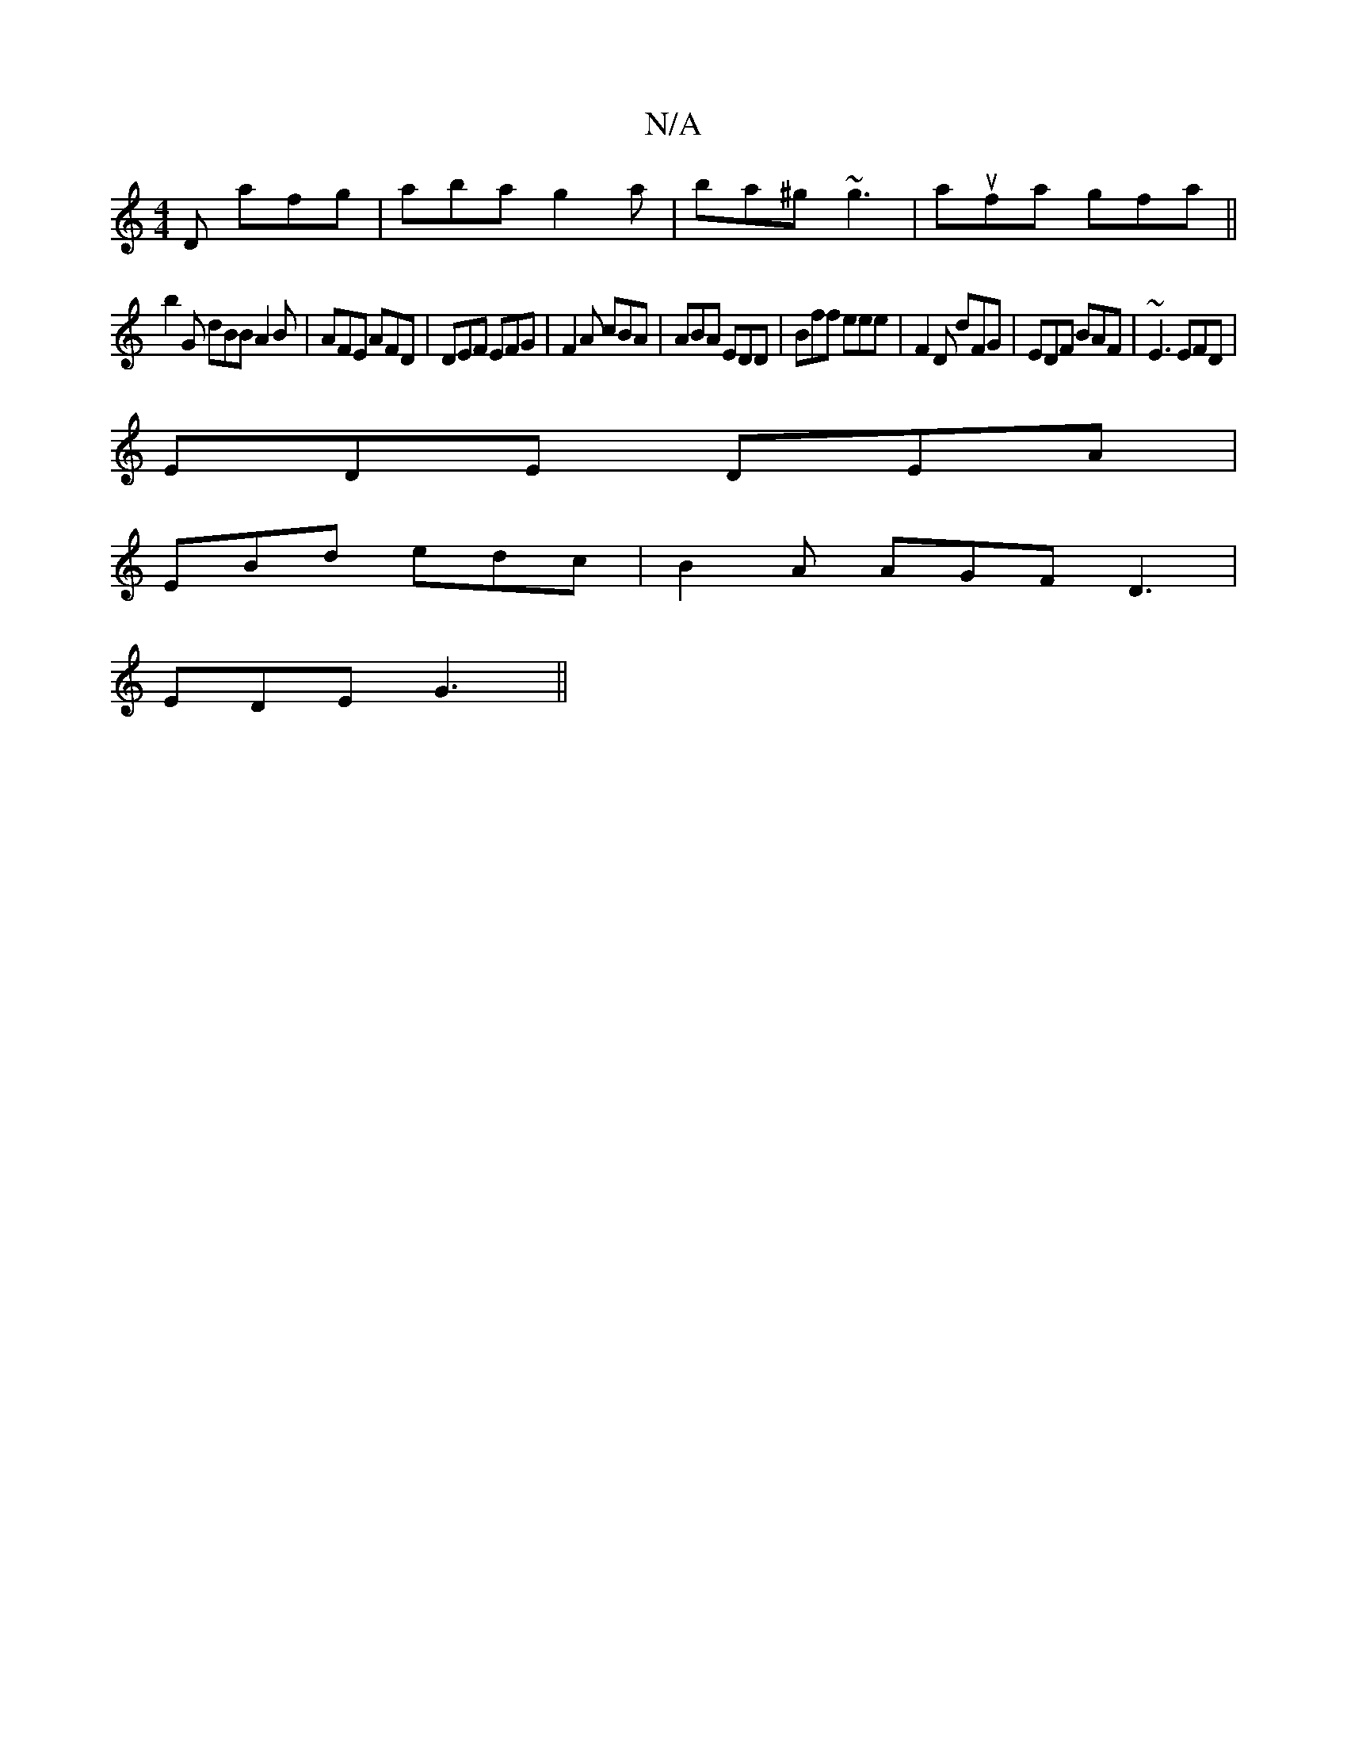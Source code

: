 X:1
T:N/A
M:4/4
R:N/A
K:Cmajor
D afg | aba g2 a | ba^g ~g3 | aufa gfa ||
b2G dBB A2B | AFE AFD | DEF EFG | F2 A cBA | ABA EDD | Bff eee | F2D dFG|EDF BAF|~E3 EFD|
EDE DEA|
EBd edc|B2A AGF D3|
EDE G3 ||

|: A><A F/F/A dB | GA B2 F2 
